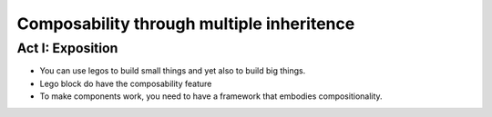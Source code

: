 ==========================================
Composability through multiple inheritence
==========================================

Act I: Exposition
====================

* You can use legos to build small things and yet also to build big things.
* Lego block do have the composability feature
* To make components work, you need to have a framework that embodies compositionality.